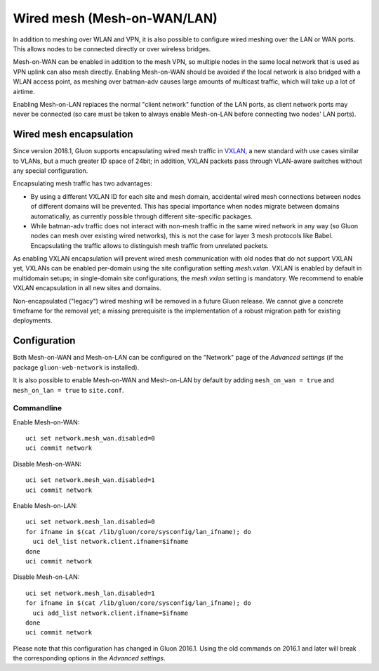 Wired mesh (Mesh-on-WAN/LAN)
############################

In addition to meshing over WLAN and VPN, it is also possible to
configure wired meshing over the LAN or WAN ports. This allows
nodes to be connected directly or over wireless bridges.

Mesh-on-WAN can be enabled in addition to the mesh VPN, so multiple nodes
in the same local network that is used as VPN uplink can also mesh directly.
Enabling Mesh-on-WAN should be avoided if the local network is also bridged with
a WLAN access point, as meshing over batman-adv causes large amounts of
multicast traffic, which will take up a lot of airtime.

Enabling Mesh-on-LAN replaces the normal "client network" function
of the LAN ports, as client network ports may never be connected (so care must be taken to always
enable Mesh-on-LAN before connecting two nodes' LAN ports).

Wired mesh encapsulation
************************

Since version 2018.1, Gluon supports encapsulating wired mesh traffic in
`VXLAN <https://en.wikipedia.org/wiki/Virtual_Extensible_LAN>`_, a new standard with
use cases similar to VLANs, but a much greater ID space of 24bit; in addition, VXLAN
packets pass through VLAN-aware switches without any special configuration.

Encapsulating mesh traffic has two advantages:

* By using a different VXLAN ID for each site and mesh domain, accidental
  wired mesh connections between nodes of different domains will be prevented.
  This has special importance when nodes migrate between domains automatically,
  as currently possible through different site-specific packages.
* While batman-adv traffic does not interact with non-mesh traffic in the same wired
  network in any way (so Gluon nodes can mesh over existing wired networks), this is
  not the case for layer 3 mesh protocols like Babel. Encapsulating the traffic allows
  to distinguish mesh traffic from unrelated packets.

As enabling VXLAN encapsulation will prevent wired mesh communication with old nodes
that do not support VXLAN yet, VXLANs can be enabled per-domain using the site configuration
setting *mesh.vxlan*. VXLAN is enabled by default in multidomain setups; in single-domain
site configurations, the *mesh.vxlan* setting is mandatory. We recommend to enable
VXLAN encapsulation in all new sites and domains.

Non-encapsulated ("legacy") wired meshing will be removed in a future Gluon release.
We cannot give a concrete timeframe for the removal yet; a missing prerequisite is the
implementation of a robust migration path for existing deployments.

Configuration
*************

Both Mesh-on-WAN and Mesh-on-LAN can be configured on the "Network" page
of the *Advanced settings* (if the package ``gluon-web-network`` is installed).

It is also possible to enable Mesh-on-WAN and Mesh-on-LAN by default by
adding ``mesh_on_wan = true`` and ``mesh_on_lan = true`` to ``site.conf``.

Commandline
===========

Enable Mesh-on-WAN::

  uci set network.mesh_wan.disabled=0
  uci commit network

Disable Mesh-on-WAN::

  uci set network.mesh_wan.disabled=1
  uci commit network

Enable Mesh-on-LAN::

  uci set network.mesh_lan.disabled=0
  for ifname in $(cat /lib/gluon/core/sysconfig/lan_ifname); do
    uci del_list network.client.ifname=$ifname
  done
  uci commit network

Disable Mesh-on-LAN::

  uci set network.mesh_lan.disabled=1
  for ifname in $(cat /lib/gluon/core/sysconfig/lan_ifname); do
    uci add_list network.client.ifname=$ifname
  done
  uci commit network

Please note that this configuration has changed in Gluon 2016.1. Using
the old commands on 2016.1 and later will break the corresponding options
in the *Advanced settings*.
